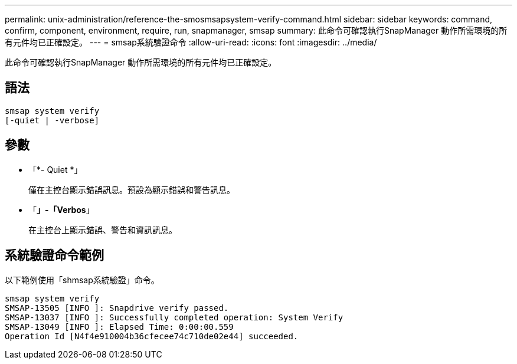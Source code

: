 ---
permalink: unix-administration/reference-the-smosmsapsystem-verify-command.html 
sidebar: sidebar 
keywords: command, confirm, component, environment, require, run, snapmanager, smsap 
summary: 此命令可確認執行SnapManager 動作所需環境的所有元件均已正確設定。 
---
= smsap系統驗證命令
:allow-uri-read: 
:icons: font
:imagesdir: ../media/


[role="lead"]
此命令可確認執行SnapManager 動作所需環境的所有元件均已正確設定。



== 語法

[listing]
----
smsap system verify
[-quiet | -verbose]
----


== 參數

* 「*- Quiet *」
+
僅在主控台顯示錯誤訊息。預設為顯示錯誤和警告訊息。

* 「*」-「Verbos*」
+
在主控台上顯示錯誤、警告和資訊訊息。





== 系統驗證命令範例

以下範例使用「shmsap系統驗證」命令。

[listing]
----
smsap system verify
SMSAP-13505 [INFO ]: Snapdrive verify passed.
SMSAP-13037 [INFO ]: Successfully completed operation: System Verify
SMSAP-13049 [INFO ]: Elapsed Time: 0:00:00.559
Operation Id [N4f4e910004b36cfecee74c710de02e44] succeeded.
----